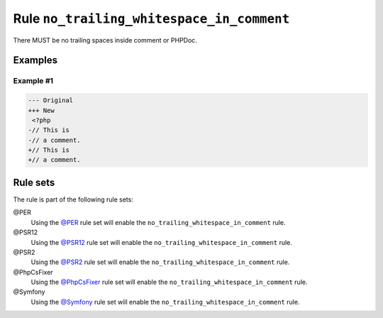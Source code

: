 ==========================================
Rule ``no_trailing_whitespace_in_comment``
==========================================

There MUST be no trailing spaces inside comment or PHPDoc.

Examples
--------

Example #1
~~~~~~~~~~

.. code-block:: diff

   --- Original
   +++ New
    <?php
   -// This is 
   -// a comment. 
   +// This is
   +// a comment.

Rule sets
---------

The rule is part of the following rule sets:

@PER
  Using the `@PER <./../../ruleSets/PER.rst>`_ rule set will enable the ``no_trailing_whitespace_in_comment`` rule.

@PSR12
  Using the `@PSR12 <./../../ruleSets/PSR12.rst>`_ rule set will enable the ``no_trailing_whitespace_in_comment`` rule.

@PSR2
  Using the `@PSR2 <./../../ruleSets/PSR2.rst>`_ rule set will enable the ``no_trailing_whitespace_in_comment`` rule.

@PhpCsFixer
  Using the `@PhpCsFixer <./../../ruleSets/PhpCsFixer.rst>`_ rule set will enable the ``no_trailing_whitespace_in_comment`` rule.

@Symfony
  Using the `@Symfony <./../../ruleSets/Symfony.rst>`_ rule set will enable the ``no_trailing_whitespace_in_comment`` rule.
